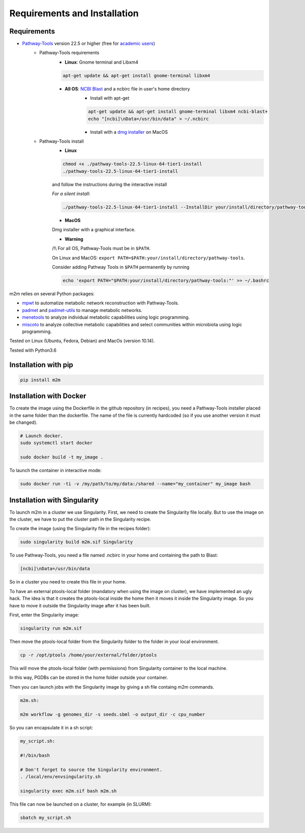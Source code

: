 =============================
Requirements and Installation
=============================

Requirements
============

* `Pathway-Tools <http://bioinformatics.ai.sri.com/ptools/>`__ version 22.5 or higher (free for `academic users <https://biocyc.org/download-bundle.shtml>`__)
    * Pathway-Tools requirements
        * **Linux**: Gnome terminal and Libxm4

        .. code:: sh

            apt-get update && apt-get install gnome-terminal libxm4

        * **All OS**: `NCBI Blast <https://www.ncbi.nlm.nih.gov/books/NBK279671/>`__ and a ncbirc file in user's home directory
            * Install with apt-get

            .. code:: sh

                apt-get update && apt-get install gnome-terminal libxm4 ncbi-blast+
                echo "[ncbi]\nData=/usr/bin/data" > ~/.ncbirc

            * Install with a `dmg installer <ftp://ftp.ncbi.nlm.nih.gov/blast/executables/blast+/LATEST/>`__ on MacOS
    * Pathway-Tools install
        * **Linux**

        .. code:: sh

            chmod +x ./pathway-tools-22.5-linux-64-tier1-install
            ./pathway-tools-22.5-linux-64-tier1-install

        and follow the instructions during the interactive install

        *For a silent install*:

        .. code:: sh

            ./pathway-tools-22.5-linux-64-tier1-install --InstallDir your/install/directory/pathway-tools --PTOOLS_LOCAL_PATH your/chosen/directory/for/data/ptools --InstallDesktopShortcuts 0 --mode unattended

        * **MacOS**

        Dmg installer with a graphical interface.

        * **Warning**

        /!\\ For all OS, Pathway-Tools must be in ``$PATH``.

        On Linux and MacOS: ``export PATH=$PATH:your/install/directory/pathway-tools``.

        Consider adding Pathway Tools in ``$PATH`` permanently by running

        .. code:: sh

            echo 'export PATH="$PATH:your/install/directory/pathway-tools:"' >> ~/.bashrc

m2m relies on several Python packages:

* `mpwt <https://github.com/AuReMe/mpwt>`__ to automatize metabolic network reconstruction with Pathway-Tools.

* `padmet <https://github.com/AuReMe/padmet>`__ and `padmet-utils <https://github.com/AuReMe/padmet-utils>`__ to manage metabolic networks.

* `menetools <https://github.com/cfrioux/MeneTools>`__ to analyze individual metabolic capabilities using logic programming.

* `miscoto <https://github.com/cfrioux/miscoto>`__ to analyze collective metabolic capabilities and select communities within microbiota using logic programming.

Tested on Linux (Ubuntu, Fedora, Debian) and MacOs (version 10.14).

Tested with Python3.6

Installation with pip
=====================

.. code:: sh

    pip install m2m

Installation with Docker
========================

To create the image using the Dockerfile in the github repository (in recipes), you need a Pathway-Tools installer placed in the same folder than the dockerfile.
The name of the file is currently hardcoded (so if you use another version it must be changed).


.. code:: sh

    # Launch docker.
    sudo systemctl start docker

    sudo docker build -t my_image .

To launch the container in interactive mode:

.. code:: sh

    sudo docker run -ti -v /my/path/to/my/data:/shared --name="my_container" my_image bash

Installation with Singularity
=============================

To launch m2m in a cluster we use Singularity.
First, we need to create the Singularity file locally.
But to use the image on the cluster, we have to put the cluster path in the Singularity recipe.

To create the image (using the Singularity file in the recipes folder):

.. code:: sh

    sudo singularity build m2m.sif Singularity

To use Pathway-Tools, you need a file named .ncbirc in your home and containing the path to Blast:

.. code:: sh

    [ncbi]\nData=/usr/bin/data

So in a cluster you need to create this file in your home.

To have an external ptools-local folder (mandatory when using the image on cluster), we have implemented an ugly hack.
The idea is that it creates the ptools-local inside the home then it moves it inside the Singularity image.
So you have to move it outside the Singularity image after it has been built.

First, enter the Singularity image:

.. code:: sh

    singularity run m2m.sif


Then move the ptools-local folder from the Singularity folder to the folder in your local environment.

.. code:: sh

    cp -r /opt/ptools /home/your/external/folder/ptools

This will move the ptools-local folder (with permissions) from Singularity container to the local machine.

In this way, PGDBs can be stored in the home folder outside your container.

Then you can launch jobs with the Singularity image by giving a sh file containg m2m commands.

.. code:: sh

    m2m.sh:

    m2m workflow -g genomes_dir -s seeds.sbml -o output_dir -c cpu_number

So you can encapsulate it in a sh script:

.. code:: sh

    my_script.sh:

    #!/bin/bash

    # Don't forget to source the Singularity environment.
    . /local/env/envsingularity.sh

    singularity exec m2m.sif bash m2m.sh

This file can now be launched on a cluster, for example (in SLURM):

.. code:: sh

    sbatch my_script.sh